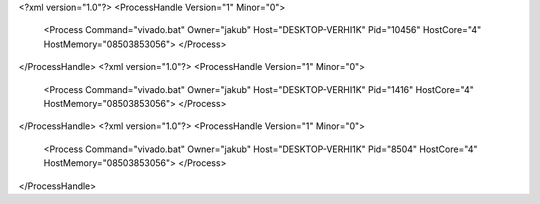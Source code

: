 <?xml version="1.0"?>
<ProcessHandle Version="1" Minor="0">
    <Process Command="vivado.bat" Owner="jakub" Host="DESKTOP-VERHI1K" Pid="10456" HostCore="4" HostMemory="08503853056">
    </Process>
</ProcessHandle>
<?xml version="1.0"?>
<ProcessHandle Version="1" Minor="0">
    <Process Command="vivado.bat" Owner="jakub" Host="DESKTOP-VERHI1K" Pid="1416" HostCore="4" HostMemory="08503853056">
    </Process>
</ProcessHandle>
<?xml version="1.0"?>
<ProcessHandle Version="1" Minor="0">
    <Process Command="vivado.bat" Owner="jakub" Host="DESKTOP-VERHI1K" Pid="8504" HostCore="4" HostMemory="08503853056">
    </Process>
</ProcessHandle>
